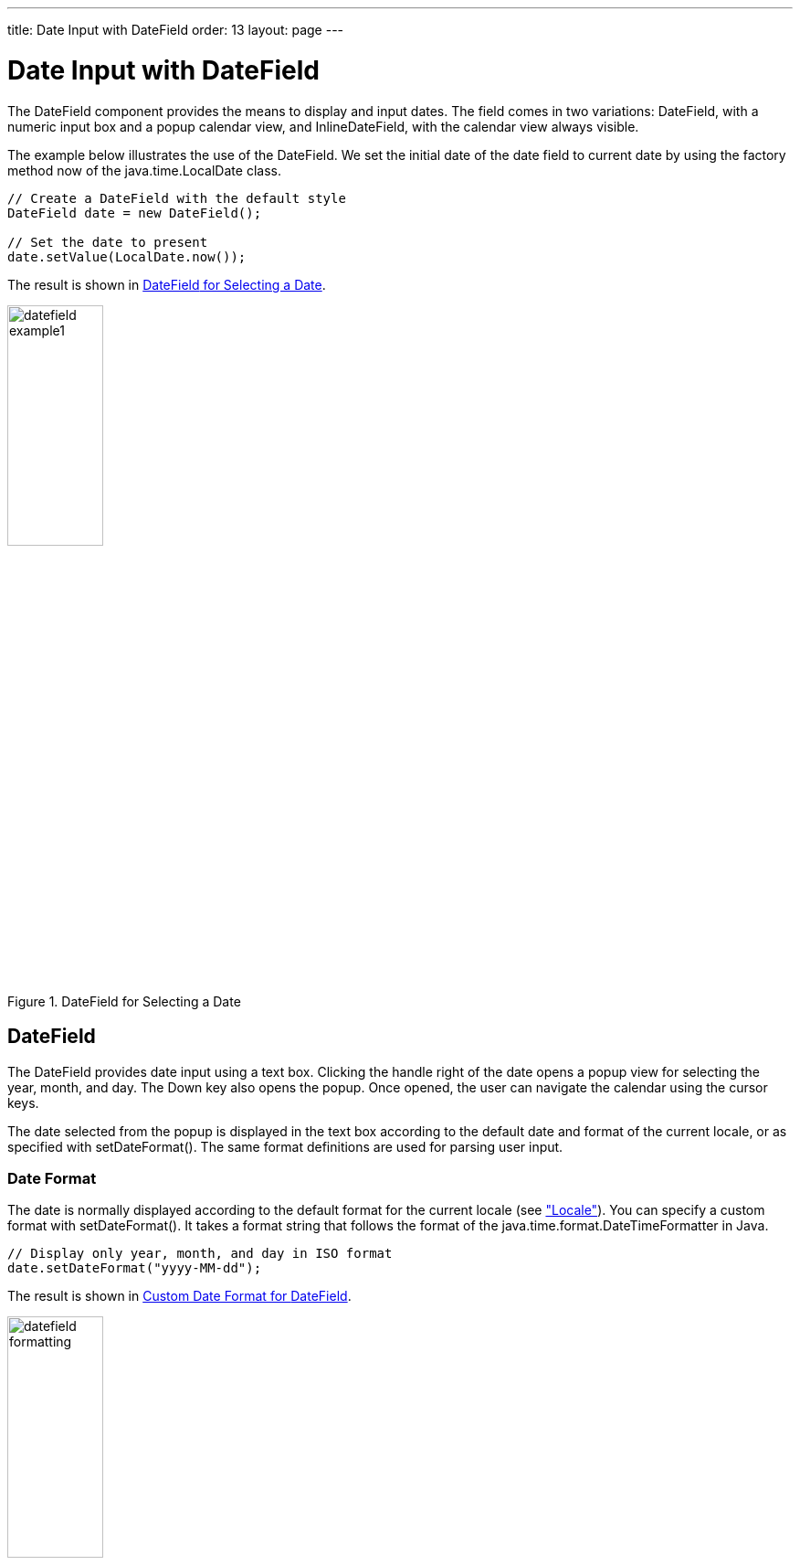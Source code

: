 ---
title: Date Input with DateField
order: 13
layout: page
---

[[components.datefield]]
= Date Input with [classname]#DateField#

ifdef::web[]
[.sampler]
image:{live-demo-image}[alt="Live Demo", link="http://demo.vaadin.com/sampler/#ui/data-input/dates/date-field"]
endif::web[]

The [classname]#DateField# component provides the means to display and input
dates. The field comes in two variations: [classname]#DateField#,
with a numeric input box and a popup calendar view, and
[classname]#InlineDateField#, with the calendar view always visible.

The example below illustrates the use of the [classname]#DateField#. We set the initial date
of the date field to current date by using the factory method [methodname]#now#
of the [classname]#java.time.LocalDate# class.


[source, java]
----
// Create a DateField with the default style
DateField date = new DateField();

// Set the date to present
date.setValue(LocalDate.now());
----

The result is shown in <<figure.components.datefield.basic>>.

[[figure.components.datefield.basic]]
.[classname]#DateField# for Selecting a Date
image::img/datefield-example1.png[width=35%, scaledwidth=60%]

[[components.datefield.popupdatefield]]
== [classname]#DateField#

The [classname]#DateField# provides date input using a text box. Clicking the handle right of the date opens a popup view
for selecting the year, month, and day. The Down key also opens the popup.
Once opened, the user can navigate the calendar using the cursor keys.

The date selected from the popup is displayed in the text box according to the
default date and format of the current locale, or as specified with [methodname]#setDateFormat()#.
The same format definitions are used for parsing user input.

[[components.datefield.popupdatefield.format]]
=== Date Format

The date is normally displayed according to the default format for the current locale (see
<<dummy/../../../framework/components/components-features#components.features.locale,"Locale">>).
You can specify a custom format with [methodname]#setDateFormat()#. It takes a
format string that follows the format of the [classname]#java.time.format.DateTimeFormatter# in
Java.


[source, java]
----
// Display only year, month, and day in ISO format
date.setDateFormat("yyyy-MM-dd");
----

The result is shown in <<figure.components.datefield.popupdatefield.format>>.

[[figure.components.datefield.popupdatefield.format]]
.Custom Date Format for [classname]#DateField#
image::img/datefield-formatting.png[width=35%, scaledwidth=60%]

The same format specification is also used for parsing user-input date,
as described later.


ifdef::web[]
[[components.datefield.popupdatefield.malformed]]
=== Handling Malformed User Input

A user can easily input a malformed or otherwise invalid date.
[classname]#DateField# has two validation layers: first on the client-side and
then on the server-side.

The validity of the entered date is first validated on the client-side,
immediately when the input box loses focus. If the date format is invalid, the
[literal]#++v-datefield-parseerror++# style is set. Whether this causes a
visible indication of a problem depends on the theme. The built-in
[literal]#++reindeer++# theme does not shown any indication by default, making
server-side handling of the problem more convenient.


[source, css]
----
.mydate.v-datefield-parseerror .v-textfield {
    background: pink;
}
----

The [methodname]#setLenient(true)# setting enables relaxed interpretation of
dates, so that invalid dates, such as February 30th or March 0th, are wrapped to
the next or previous month, for example.

The server-side validation phase occurs when the date value is sent to the
server. If the date field is set in immediate state, it occurs immediately after
the field loses focus. Once this is done and if the status is still invalid, an
error indicator is displayed beside the component. Hovering the mouse pointer
over the indicator shows the error message.

You can handle the errors by overriding the
[methodname]#handleUnparsableDateString()# method. The method gets the user
input as a string parameter and can provide a custom parsing mechanism, as shown
in the following example.


[source, java]
----
// Create a date field with a custom parsing and a
// custom error message for invalid format
DateField date = new DateField("My Date") {
    @Override
    protected Result<Date> handleUnparsableDateString(String dateString) {
        // Try custom parsing
        String fields[] = dateString.split("/");
        if (fields.length >= 3) {
            try {
                int year  = Integer.parseInt(fields[0]);
                int month = Integer.parseInt(fields[1])-1;
                int day   = Integer.parseInt(fields[2]);
                
                return Result.ok(LocalDate.of(year, month, day));
            } catch (NumberFormatException e) {
               return Result.error("Not a number");
            }
        }

        // Bad date
        return Result.error("Your date needs two slashes");
    }
};

// Display only year, month, and day in slash-delimited format
date.setDateFormat("yyyy/MM/dd");

// Don't be too tight about the validity of dates
// on the client-side
date.setLenient(true);
----

The handler method must either return a parsed [classname]#Date# object or throw
a [classname]#ConversionException#. Returning [parameter]#null# will set the
field value to [parameter]#null# and clear the input box.

endif::web[]

ifdef::web[]
[[components.datefield.popupdatefield.error-customization]]
=== Customizing the Error Message

In addition to customized parsing, overriding the handler method for unparseable
input is useful for internationalization and other customization of the error
message. You can also use it for another way for reporting the errors, as is
done in the example below:


[source, java]
----
// Create a date field with a custom error message for invalid format
DateField date = new DateField("My Date") {
    @Override
    protected Result<LocalDate> handleUnparsableDateString(String dateString) {
        // Have a notification for the error
        Notification.show(
                "Your date needs two slashes",
                Notification.TYPE_WARNING_MESSAGE);

        // A failure must always also throw an exception
        return Result.error("Bad date");
    }
};
----

If the input is invalid, you should always throw the exception; returning a
[parameter]#null# value would make the input field empty, which is probably
undesired.

endif::web[]

[[components.datefield.popupdatefield.prompt]]
=== Placeholder

Like other fields that have a text box, [classname]#DateField# allows an
placeholder that is visible until the user has input a value. You can set that with [methodname]#setPlaceholder#.


[source, java]
----
DateField date = new DateField();

// Set the prompt
date.setPlaceholder("Select a date");

// Set width explicitly to accommodate the prompt
date.setWidth("10em");
----

The date field doesn't automatically scale to accommodate the prompt, so you
need to set it explicitly with [methodname]#setWidth()#.

The input prompt is not available in the [classname]#DateField# superclass.


[[components.datefield.popupdatefield.css]]
=== CSS Style Rules


[source, css]
----
.v-datefield, v-datefield-popupcalendar {}
  .v-textfield, v-datefield-textfield {}
  .v-datefield-button {}
----

The top-level element of [classname]#DateField# and [classname]#InlineDateField# have
[literal]#++v-datefield++# style. The [classname]#DateField# also has the
[literal]#++v-datefield-popupcalendar++# style.

In addition, the top-level element has a style that indicates the resolution,
with [literal]#++v-datefield-++# basename and an extension, which is one of
[literal]#++full++#, [literal]#++day++#, [literal]#++month++#, or
[literal]#++year++#. The [literal]#++-full++# style is enabled when the
resolution is smaller than a day. These styles are used mainly for controlling
the appearance of the popup calendar.

The text box has [literal]#++v-textfield++# and
[literal]#++v-datefield-textfield++# styles, and the calendar button
[literal]#++v-datefield-button++#.

Once opened, the calendar popup has the following styles at the top level:


[source, css]
----
.v-datefield-popup {}
  .v-popupcontent {}
    .v-datefield-calendarpanel {}
----

The top-level element of the floating popup calendar has
[literal]#++.v-datefield-popup++# style. Observe that the popup frame is outside
the HTML structure of the component, hence it is not enclosed in the
[literal]#++v-datefield++# element and does not include any custom styles.
// NOTE: May be changed in #5752.
The content in the [literal]#++v-datefield-calendarpanel++# is the same as in
[classname]#InlineDateField#, as described in <<components.datefield.calendar>>.

[[components.datefield.calendar]]
== [classname]#InlineDateField#

The [classname]#InlineDateField# provides a date picker component with a month
view. The user can navigate months and years by clicking the appropriate arrows.
Unlike with the pop-up variant, the month view is always visible in the inline
field.


[source, java]
----
// Create a DateField with the default style
InlineDateField date = new InlineDateField();

// Set the date to present
date.setValue(LocalDate.now());
----

The result is shown in <<figure.components.datefield.inlinedatefield>>.

[[figure.components.datefield.inlinedatefield]]
.Example of the [classname]#InlineDateField#
image::img/datefield-inlinedatefield.png[width=35%, scaledwidth=60%]

The user can also navigate the calendar using the cursor keys.

=== CSS Style Rules


[source, css]
----
.v-datefield {}
  .v-datefield-calendarpanel {}
    .v-datefield-calendarpanel-header {}
      .v-datefield-calendarpanel-prevyear {}
      .v-datefield-calendarpanel-prevmonth {}
      .v-datefield-calendarpanel-month {}
      .v-datefield-calendarpanel-nextmonth {}
      .v-datefield-calendarpanel-nextyear {}
    .v-datefield-calendarpanel-body {}
      .v-datefield-calendarpanel-weekdays,
      .v-datefield-calendarpanel-weeknumbers {}
        .v-first {}
        .v-last {}
      .v-datefield-calendarpanel-weeknumber {}
      .v-datefield-calendarpanel-day {}
----

The top-level element has the [literal]#++v-datefield++# style. In addition, the
top-level element has a style name that indicates the resolution of the
calendar, with [literal]#++v-datefield-++# basename and an extension, which is
one of [literal]#++full++#, [literal]#++day++#, [literal]#++month++#, or
[literal]#++year++#. The [literal]#++-full++# style is enabled when the
resolution is smaller than a day.

The [literal]#++v-datefield-calendarpanel-weeknumbers++# and
[literal]#++v-datefield-calendarpanel-weeknumber++# styles are enabled when the
week numbers are enabled. The former controls the appearance of the weekday
header and the latter the actual week numbers.

The other style names should be self-explanatory. For weekdays, the
[literal]#++v-first++# and [literal]#++v-last++# styles allow making rounded
endings for the weekday bar.

[[components.datefield.resolution]]
== Date Resolution

In addition to display a calendar with dates, [classname]#DateField# can also
display just the month or year. The visibility of the input components is
controlled by __date resolution__, which you can set with [methodname]#setResolution()#.
The method takes as its parameter the highest resolution date element that should
be visible. Please see the API Reference for the complete list of resolution parameters.


[[components.datefield.locale]]
== DateField Locale

The date is displayed according to the locale of the user, as reported
by the browser. You can set a custom locale with the [methodname]#setLocale()#
method of [classname]#AbstractComponent#, as described in
<<dummy/../../../framework/components/components-features#components.features.locale,"Locale">>.
Only Gregorian calendar is supported.


ifdef::web[]
[[components.datefield.weeknumbers]]
== Week Numbers

You can enable week numbers in a date field with
[methodname]#setShowISOWeekNumbers()#. The numbers are shown in a column on the
left side of the field.


[source, java]
----
df.setShowISOWeekNumbers(true);
----

The supported numbering is defined in the ISO 8601 standard. Note that the ISO
standard applies only to calendar locales where the week starts on Monday. This
is not the case in many countries, such as Americas (North and South), many
East-Asian countries, and some African countries, where the week starts on
Sunday, nor in some North African and Middle-Eastern countries, where the week
begins on Saturday. In such locales, the week numbers are not displayed.

endif::web[]
